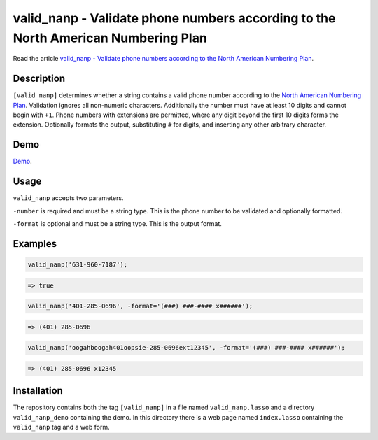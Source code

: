 valid_nanp - Validate phone numbers according to the North American Numbering Plan
##################################################################################

Read the article `valid_nanp - Validate phone numbers according to the North
American Numbering Plan
<http://www.stevepiercy.com/articles/valid_nanp-validate-phone-numbers-according-to-the-north-american-numbering-plan/>`_.

Description
===========

``[valid_nanp]`` determines whether a string contains a valid phone number
according to the `North American Numbering Plan
<http://en.wikipedia.org/wiki/North_American_Numbering_Plan>`_. Validation
ignores all non-numeric characters. Additionally the number must have at least
10 digits and cannot begin with ``+1``. Phone numbers with extensions are
permitted, where any digit beyond the first 10 digits forms the extension.
Optionally formats the output, substituting ``#`` for digits, and inserting
any other arbitrary character.

Demo
====

`Demo <http://www.stevepiercy.com/lasso/valid_nanp_demo/>`_.

Usage
=====

``valid_nanp`` accepts two parameters.

``-number`` is required and must be a string type. This is the phone number to
be validated and optionally formatted.

``-format`` is optional and must be a string type. This is the output format.

Examples
========

.. code-block:: lasso

    valid_nanp('631-960-7187');

.. code-block:: text

    => true

.. code-block:: lasso

    valid_nanp('401-285-0696', -format='(###) ###-#### x######');

.. code-block:: text

    => (401) 285-0696

.. code-block:: lasso

    valid_nanp('oogahboogah401oopsie-285-0696ext12345', -format='(###) ###-#### x######');

.. code-block:: text

    => (401) 285-0696 x12345


Installation
============

The repository contains both the tag ``[valid_nanp]`` in a file named
``valid_nanp.lasso`` and a directory ``valid_nanp_demo`` containing the demo.
In this directory there is a web page named ``index.lasso`` containing the
``valid_nanp`` tag and a web form.
